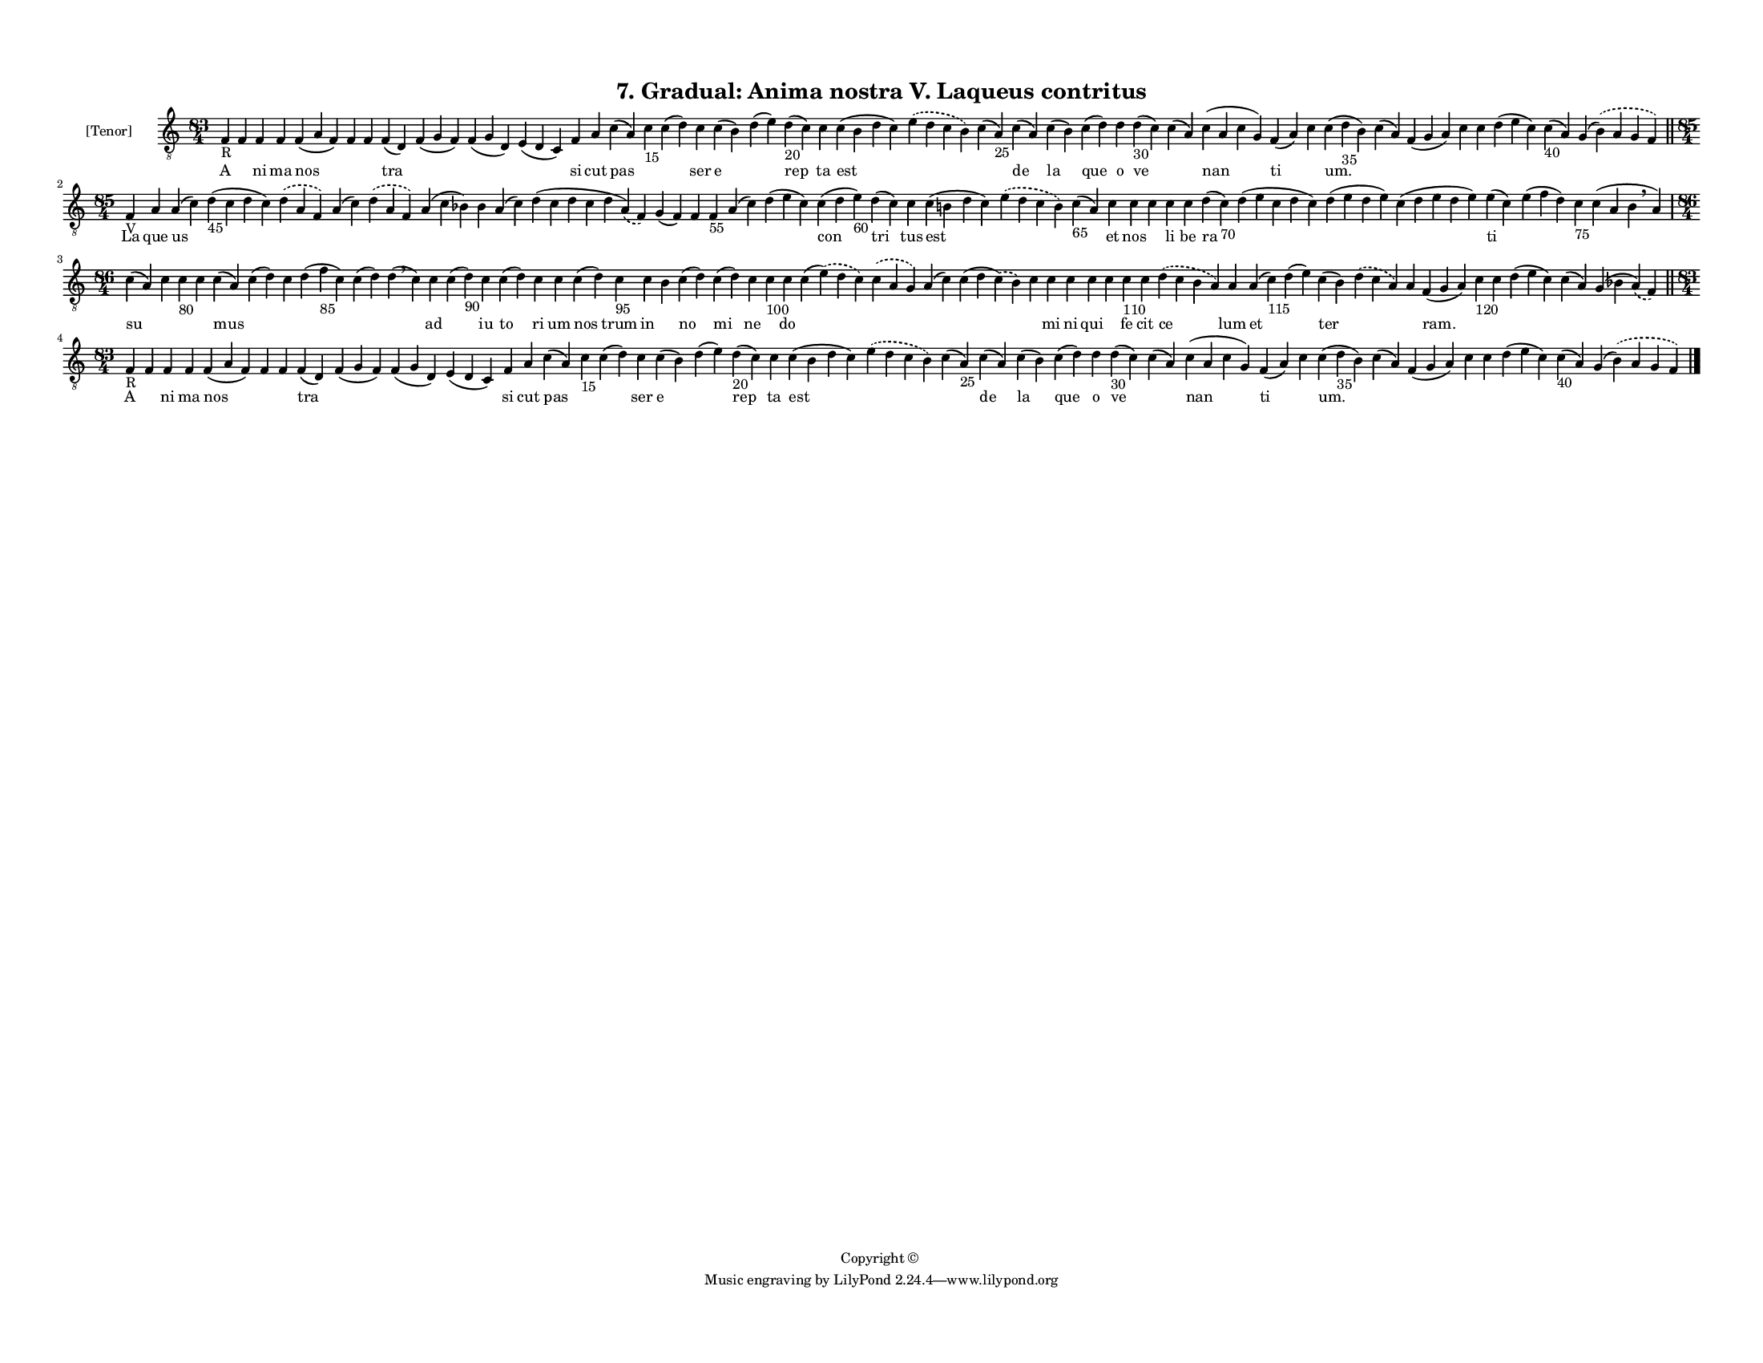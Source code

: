 
\version "2.18.2"
% automatically converted by musicxml2ly from musicxml/F3M07ps_Gradual_Anima_nostra_V_Laqueus_contritus.xml

\header {
    encodingsoftware = "Sibelius 6.2"
    encodingdate = "2017-03-20"
    copyright = "Copyright © "
    title = "7. Gradual: Anima nostra V. Laqueus contritus"
    }

#(set-global-staff-size 11.3811023622)
\paper {
    paper-width = 27.94\cm
    paper-height = 21.59\cm
    top-margin = 1.2\cm
    bottom-margin = 1.2\cm
    left-margin = 1.0\cm
    right-margin = 1.0\cm
    between-system-space = 0.93\cm
    page-top-space = 1.27\cm
    }
\layout {
    \context { \Score
        autoBeaming = ##f
        }
    }
PartPOneVoiceOne =  \relative f {
    \clef "treble_8" \key c \major \time 83/4 | % 1
    f4 -"R" f4 f4 f4 f4 ( a4 f4 ) f4 f4 f4 ( d4 ) f4 ( g4 f4 ) f4 ( g4 d4
    ) e4 ( d4 c4 ) f4 a4 c4 ( a4 ) c4 -"15" c4 ( d4 ) c4 c4 ( b4 ) d4 (
    e4 ) d4 -"20" ( c4 ) c4 c4 ( b4 d4 c4 ) \slurDashed e4 ( \slurSolid
    d4 c4 b4 ) c4 ( a4 -"25" ) c4 ( a4 ) c4 ( b4 ) c4 ( d4 ) d4 d4 -"30"
    ( c4 ) c4 ( a4 ) c4 ( a4 c4 g4 ) f4 ( a4 ) c4 c4 ( d4 -"35" b4 ) c4
    ( a4 ) f4 ( g4 a4 ) c4 c4 d4 ( e4 c4 ) c4 -"40" ( a4 ) g4 (
    \slurDashed b4 ) ( \slurSolid a4 g4 f4 ) \bar "||"
    \break | % 2
    \time 85/4  | % 2
    f4 -"V" a4 a4 ( c4 ) d4 -"45" ( c4 d4 c4 ) \slurDashed d4 (
    \slurSolid a4 f4 ) a4 ( c4 ) \slurDashed d4 ( \slurSolid a4 f4 ) a4
    ( c4 bes4 ) bes4 a4 ( c4 ) d4 ( c4 d4 c4 d4 \slurDashed a4 ) (
    \slurSolid f4 ) g4 ( f4 ) f4 f4 -"55" a4 ( c4 ) d4 ( e4 c4 ) c4 ( d4
    e4 -"60" ) d4 ( c4 ) c4 c4 ( b4 d4 c4 ) \slurDashed e4 ( \slurSolid
    d4 c4 b4 ) c4 -"65" ( a4 ) c4 c4 c4 c4 c4 d4 ( c4 -"70" ) d4 ( e4 c4
    d4 c4 ) d4 ( e4 d4 e4 ) c4 ( d4 e4 d4 e4 ) e4 ( c4 ) e4 ( f4 d4 ) c4
    -"75" c4 ( a4 b4 \breathe a4 ) \break | % 3
    \time 86/4  c4 ( a4 ) c4 c4 -"80" c4 c4 ( a4 ) c4 ( d4 ) c4 d4 ( f4
    -"85" c4 ) c4 ( d4 ) d4 ( \breathe c4 ) c4 c4 ( d4 -"90" ) c4 c4 ( d4
    ) c4 c4 c4 ( d4 ) c4 -"95" c4 b4 c4 ( d4 ) c4 ( d4 ) c4 c4 -"100" c4
    c4 ( \slurDashed e4 ) ( \slurSolid d4 c4 ) \slurDashed c4 (
    \slurSolid a4 g4 ) a4 ( c4 ) c4 ( d4 \slurDashed c4 ) ( \slurSolid b4
    ) c4 c4 c4 c4 c4 c4 -"110" c4 \slurDashed d4 ( \slurSolid c4 b4 a4 )
    a4 a4 ( c4 -"115" ) d4 ( e4 ) c4 ( b4 ) \slurDashed d4 ( \slurSolid
    c4 a4 ) a4 f4 ( g4 a4 ) c4 -"120" c4 d4 ( e4 c4 ) c4 ( a4 ) g4 ( bes4
    \slurDashed a4 ) ( \slurSolid f4 ) \bar "||"
    \break | % 4
    \time 83/4  | % 4
    f4 -"R" f4 f4 f4 f4 ( a4 f4 ) f4 f4 f4 ( d4 ) f4 ( g4 f4 ) f4 ( g4 d4
    ) e4 ( d4 c4 ) f4 a4 c4 ( a4 ) c4 -"15" c4 ( d4 ) c4 c4 ( b4 ) d4 (
    e4 ) d4 -"20" ( c4 ) c4 c4 ( b4 d4 c4 ) \slurDashed e4 ( \slurSolid
    d4 c4 b4 ) c4 ( a4 -"25" ) c4 ( a4 ) c4 ( b4 ) c4 ( d4 ) d4 d4 -"30"
    ( c4 ) c4 ( a4 ) c4 ( a4 c4 g4 ) f4 ( a4 ) c4 c4 ( d4 -"35" b4 ) c4
    ( a4 ) f4 ( g4 a4 ) c4 c4 d4 ( e4 c4 ) c4 -"40" ( a4 ) g4 (
    \slurDashed b4 ) ( \slurSolid a4 g4 f4 ) \bar "|."
    }

PartPOneVoiceOneLyricsOne =  \lyricmode { A \skip4 ni ma nos \skip4
    \skip4 tra \skip4 \skip4 \skip4 si cut pas \skip4 \skip4 ser e
    \skip4 rep ta est \skip4 \skip4 de la que o ve \skip4 nan ti \skip4
    "um." \skip4 \skip4 \skip4 \skip4 \skip4 \skip4 \skip4 La que us
    \skip4 \skip4 \skip4 \skip4 \skip4 \skip4 \skip4 \skip4 \skip4
    \skip4 \skip4 \skip4 \skip4 con tri tus est \skip4 \skip4 et nos
    \skip4 li be ra \skip4 \skip4 \skip4 ti \skip4 \skip4 \skip4 su
    \skip4 \skip4 \skip4 mus \skip4 \skip4 \skip4 \skip4 \skip4 ad
    \skip4 iu to ri um nos trum in \skip4 no mi ne \skip4 do \skip4
    \skip4 \skip4 \skip4 \skip4 mi ni qui \skip4 fe cit ce lum et \skip4
    ter \skip4 \skip4 "ram." \skip4 \skip4 \skip4 \skip4 \skip4 A \skip4
    ni ma nos \skip4 \skip4 tra \skip4 \skip4 \skip4 si cut pas \skip4
    \skip4 ser e \skip4 rep ta est \skip4 \skip4 de la que o ve \skip4
    nan ti \skip4 "um." \skip4 \skip4 \skip4 \skip4 \skip4 \skip4 \skip4
    }

% The score definition
\score {
    <<
        \new Staff <<
            \set Staff.instrumentName = "[Tenor]"
            \context Staff << 
                \context Voice = "PartPOneVoiceOne" { \PartPOneVoiceOne }
                \new Lyrics \lyricsto "PartPOneVoiceOne" \PartPOneVoiceOneLyricsOne
                >>
            >>
        
        >>
    \layout {}
    % To create MIDI output, uncomment the following line:
    %  \midi {}
    }

